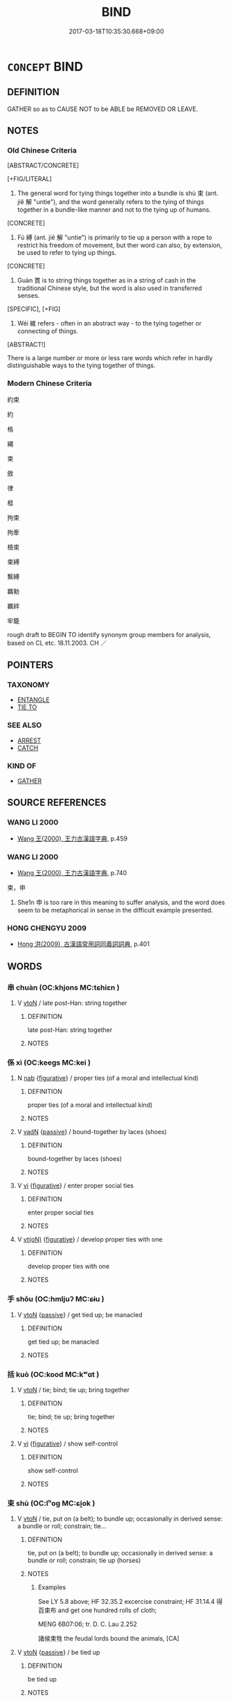 # -*- mode: mandoku-tls-view -*-
#+TITLE: BIND
#+DATE: 2017-03-18T10:35:30.668+09:00        
#+STARTUP: content
* =CONCEPT= BIND
:PROPERTIES:
:CUSTOM_ID: uuid-3d4e3af4-36fc-41b2-b732-dd9721af4325
:SYNONYM+:  TIE (UP)
:SYNONYM+:  FASTEN (TOGETHER)
:SYNONYM+:  HOLD TOGETHER
:SYNONYM+:  SECURE
:SYNONYM+:  MAKE FAST
:SYNONYM+:  ATTACH
:SYNONYM+:  ROPE
:SYNONYM+:  STRAP
:SYNONYM+:  LASH
:SYNONYM+:  FETTER
:SYNONYM+:  TRUSS
:SYNONYM+:  HOG-TIE
:SYNONYM+:  TETHER
:TR_ZH: 約束
:END:
** DEFINITION

GATHER so as to CAUSE NOT to be ABLE be REMOVED OR LEAVE.

** NOTES

*** Old Chinese Criteria
[ABSTRACT/CONCRETE]

[+FIG/LITERAL]

1. The general word for tying things together into a bundle is shù 束 (ant. jiě 解 "untie"), and the word generally refers to the tying of things together in a bundle-like manner and not to the tying up of humans.

[CONCRETE]

2. Fú 縛 (ant. jiě 解 "untie") is primarily to tie up a person with a rope to restrict his freedom of movement, but ther word can also, by extension, be used to refer to tying up things.

[CONCRETE]

3. Guàn 貫 is to string things together as in a string of cash in the traditional Chinese style, but the word is also used in transferred senses.

[SPECIFIC], [+FIG]

4. Wéi 維 refers - often in an abstract way - to the tying together or connecting of things.

[ABSTRACT!]

There is a large number or more or less rare words which refer in hardly distinguishable ways to the tying together of things.

*** Modern Chinese Criteria
約束

約

格

繩

束

斂

律

框

拘束

拘牽

檢束

束縛

繫縛

羈勒

羈絆

牢籠

rough draft to BEGIN TO identify synonym group members for analysis, based on CL etc. 18.11.2003. CH ／

** POINTERS
*** TAXONOMY
 - [[tls:concept:ENTANGLE][ENTANGLE]]
 - [[tls:concept:TIE TO][TIE TO]]

*** SEE ALSO
 - [[tls:concept:ARREST][ARREST]]
 - [[tls:concept:CATCH][CATCH]]

*** KIND OF
 - [[tls:concept:GATHER][GATHER]]

** SOURCE REFERENCES
*** WANG LI 2000
 - [[cite:WANG-LI-2000][Wang 王(2000), 王力古漢語字典]], p.459

*** WANG LI 2000
 - [[cite:WANG-LI-2000][Wang 王(2000), 王力古漢語字典]], p.740


束，申

1. She1n 申 is too rare in this meaning to suffer analysis, and the word does seem to be metaphorical in sense in the difficult example presented.

*** HONG CHENGYU 2009
 - [[cite:HONG-CHENGYU-2009][Hong 洪(2009), 古漢語常用詞同義詞詞典]], p.401

** WORDS
   :PROPERTIES:
   :VISIBILITY: children
   :END:
*** 串 chuàn (OC:khjons MC:tɕhiɛn )
:PROPERTIES:
:CUSTOM_ID: uuid-ef4ce601-92ac-436a-9f23-1774d0cbbdc2
:Char+: 串(2,6/7) 
:GY_IDS+: uuid-612b8dfe-18c2-4cc0-b614-b876e4f8e7e4
:PY+: chuàn     
:OC+: khjons     
:MC+: tɕhiɛn     
:END: 
**** V [[tls:syn-func::#uuid-fbfb2371-2537-4a99-a876-41b15ec2463c][vtoN]] / late post-Han: string together
:PROPERTIES:
:CUSTOM_ID: uuid-e298ce2b-dda8-45af-a96a-0b299473a354
:WARRING-STATES-CURRENCY: 0
:END:
****** DEFINITION

late post-Han: string together

****** NOTES

*** 係 xì (OC:keeɡs MC:kei )
:PROPERTIES:
:CUSTOM_ID: uuid-129a3a86-9726-4304-8285-c7725570c783
:Char+: 係(9,7/9) 
:GY_IDS+: uuid-536ca9f0-9005-4627-b64e-0c2385d93ce6
:PY+: xì     
:OC+: keeɡs     
:MC+: kei     
:END: 
**** N [[tls:syn-func::#uuid-76be1df4-3d73-4e5f-bbc2-729542645bc8][nab]] {[[tls:sem-feat::#uuid-2e48851c-928e-40f0-ae0d-2bf3eafeaa17][figurative]]} / proper ties (of a moral and intellectual kind)
:PROPERTIES:
:CUSTOM_ID: uuid-27fb9ff2-2263-446a-ac9f-740fc2c3f567
:WARRING-STATES-CURRENCY: 3
:END:
****** DEFINITION

proper ties (of a moral and intellectual kind)

****** NOTES

**** V [[tls:syn-func::#uuid-fed035db-e7bd-4d23-bd05-9698b26e38f9][vadN]] {[[tls:sem-feat::#uuid-988c2bcf-3cdd-4b9e-b8a4-615fe3f7f81e][passive]]} / bound-together by laces (shoes)
:PROPERTIES:
:CUSTOM_ID: uuid-9a5ddb61-f29e-405d-a2d3-a899c84877bd
:WARRING-STATES-CURRENCY: 3
:END:
****** DEFINITION

bound-together by laces (shoes)

****** NOTES

**** V [[tls:syn-func::#uuid-c20780b3-41f9-491b-bb61-a269c1c4b48f][vi]] {[[tls:sem-feat::#uuid-2e48851c-928e-40f0-ae0d-2bf3eafeaa17][figurative]]} / enter proper social ties
:PROPERTIES:
:CUSTOM_ID: uuid-29061f42-0ece-47ce-8f3e-289e7d26eefc
:WARRING-STATES-CURRENCY: 3
:END:
****** DEFINITION

enter proper social ties

****** NOTES

**** V [[tls:syn-func::#uuid-e64a7a95-b54b-4c94-9d6d-f55dbf079701][vt(oN)]] {[[tls:sem-feat::#uuid-2e48851c-928e-40f0-ae0d-2bf3eafeaa17][figurative]]} / develop proper ties with one
:PROPERTIES:
:CUSTOM_ID: uuid-46f8b3d4-5ba9-4ae3-828d-4d54f48c9148
:WARRING-STATES-CURRENCY: 3
:END:
****** DEFINITION

develop proper ties with one

****** NOTES

*** 手 shǒu (OC:hmljuʔ MC:ɕɨu )
:PROPERTIES:
:CUSTOM_ID: uuid-ed11435c-eba2-4d80-b34c-90e312686773
:Char+: 手(64,0/4) 
:GY_IDS+: uuid-005e2d6e-3ed2-4790-8c36-b2081e6d928d
:PY+: shǒu     
:OC+: hmljuʔ     
:MC+: ɕɨu     
:END: 
**** V [[tls:syn-func::#uuid-fbfb2371-2537-4a99-a876-41b15ec2463c][vtoN]] {[[tls:sem-feat::#uuid-988c2bcf-3cdd-4b9e-b8a4-615fe3f7f81e][passive]]} / get tied up; be manacled
:PROPERTIES:
:CUSTOM_ID: uuid-6547357b-1e04-408f-ba0c-e5d9282fb6c2
:END:
****** DEFINITION

get tied up; be manacled

****** NOTES

*** 括 kuò (OC:kood MC:kʷɑt )
:PROPERTIES:
:CUSTOM_ID: uuid-e88ccff3-60a4-4caf-9c31-2a78d70863bd
:Char+: 括(64,6/9) 
:GY_IDS+: uuid-96995773-d42d-4e38-a718-3cb5ac40f64b
:PY+: kuò     
:OC+: kood     
:MC+: kʷɑt     
:END: 
**** V [[tls:syn-func::#uuid-fbfb2371-2537-4a99-a876-41b15ec2463c][vtoN]] / tie; bind; tie up; bring together
:PROPERTIES:
:CUSTOM_ID: uuid-f1abe60d-9c45-464b-befd-8ebdcf44352f
:END:
****** DEFINITION

tie; bind; tie up; bring together

****** NOTES

**** V [[tls:syn-func::#uuid-c20780b3-41f9-491b-bb61-a269c1c4b48f][vi]] {[[tls:sem-feat::#uuid-2e48851c-928e-40f0-ae0d-2bf3eafeaa17][figurative]]} / show self-control
:PROPERTIES:
:CUSTOM_ID: uuid-57ae837e-3183-43b7-b273-b944e994a764
:END:
****** DEFINITION

show self-control

****** NOTES

*** 束 shù (OC:lʰoɡ MC:ɕi̯ok )
:PROPERTIES:
:CUSTOM_ID: uuid-9f714e41-05e6-4ba3-ac67-2df851efec18
:Char+: 束(75,3/7) 
:GY_IDS+: uuid-cc0771ab-41e5-4e2d-839d-3ca5f4a30127
:PY+: shù     
:OC+: lʰoɡ     
:MC+: ɕi̯ok     
:END: 
**** V [[tls:syn-func::#uuid-fbfb2371-2537-4a99-a876-41b15ec2463c][vtoN]] / tie, put on (a belt); to bundle up; occasionally in derived sense: a bundle or roll; constrain; tie...
:PROPERTIES:
:CUSTOM_ID: uuid-980a1cad-be3f-4bb7-839a-360e480c6f70
:END:
****** DEFINITION

tie, put on (a belt); to bundle up; occasionally in derived sense: a bundle or roll; constrain; tie up (horses)

****** NOTES

******* Examples
See LY 5.8 above; HF 32.35.2 excercise constraint; HF 31.14.4 得百束布 and get one hundred rolls of cloth;

MENG 6B07:06; tr. D. C. Lau 2.252

 諸侯束牲 the feudal lords bound the animals, [CA]

**** V [[tls:syn-func::#uuid-fbfb2371-2537-4a99-a876-41b15ec2463c][vtoN]] {[[tls:sem-feat::#uuid-988c2bcf-3cdd-4b9e-b8a4-615fe3f7f81e][passive]]} / be tied up
:PROPERTIES:
:CUSTOM_ID: uuid-ac49cb57-1fe1-43f1-8ac4-b50a34c246f1
:END:
****** DEFINITION

be tied up

****** NOTES

*** 構 gòu (OC:koos MC:ku )
:PROPERTIES:
:CUSTOM_ID: uuid-da1525d5-c94e-499a-87c3-588a52b743d0
:Char+: 構(75,10/14) 
:GY_IDS+: uuid-f3e9b2ed-1cc0-4a22-a051-79624741029c
:PY+: gòu     
:OC+: koos     
:MC+: ku     
:END: 
**** V [[tls:syn-func::#uuid-fbfb2371-2537-4a99-a876-41b15ec2463c][vtoN]] / bind together, bind together
:PROPERTIES:
:CUSTOM_ID: uuid-6eb66a7e-1ea9-4150-99f6-82f397029493
:WARRING-STATES-CURRENCY: 3
:END:
****** DEFINITION

bind together, bind together

****** NOTES

**** V [[tls:syn-func::#uuid-fbfb2371-2537-4a99-a876-41b15ec2463c][vtoN]] {[[tls:sem-feat::#uuid-2e48851c-928e-40f0-ae0d-2bf3eafeaa17][figurative]]} / tie together in harmonious interaction
:PROPERTIES:
:CUSTOM_ID: uuid-fb11114f-1caf-41db-9991-b48e16eea168
:END:
****** DEFINITION

tie together in harmonious interaction

****** NOTES

*** 系 xì (OC:ɡeeɡs MC:ɦei )
:PROPERTIES:
:CUSTOM_ID: uuid-b2c91b53-3775-4e64-983b-735d7cc5a5cf
:Char+: 系(120,1/7) 
:GY_IDS+: uuid-8e1e2243-65ae-4eb1-83fb-0e110016aef5
:PY+: xì     
:OC+: ɡeeɡs     
:MC+: ɦei     
:END: 
**** N [[tls:syn-func::#uuid-76be1df4-3d73-4e5f-bbc2-729542645bc8][nab]] {[[tls:sem-feat::#uuid-2a66fc1c-6671-47d2-bd04-cfd6ccae64b8][stative]]} / linkage
:PROPERTIES:
:CUSTOM_ID: uuid-9fbcebe1-eecb-44e2-aaa2-677bb5fcf36a
:WARRING-STATES-CURRENCY: 3
:END:
****** DEFINITION

linkage

****** NOTES

**** V [[tls:syn-func::#uuid-fed035db-e7bd-4d23-bd05-9698b26e38f9][vadN]] / bundled up, tied in a bundle
:PROPERTIES:
:CUSTOM_ID: uuid-ed0db72f-d035-4e1f-aee4-35f719cc2963
:END:
****** DEFINITION

bundled up, tied in a bundle

****** NOTES

*** 紆 yū (OC:qʷla MC:ʔi̯o )
:PROPERTIES:
:CUSTOM_ID: uuid-d8f2f39b-15ed-4017-87e1-d87b73d90ef5
:Char+: 紆(120,3/9) 
:GY_IDS+: uuid-e5e71b97-00fe-4944-a3a4-f685191124d8
:PY+: yū     
:OC+: qʷla     
:MC+: ʔi̯o     
:END: 
**** V [[tls:syn-func::#uuid-fbfb2371-2537-4a99-a876-41b15ec2463c][vtoN]] / tie up as a belt
:PROPERTIES:
:CUSTOM_ID: uuid-ce575617-413f-4872-b3b1-b0752939299f
:END:
****** DEFINITION

tie up as a belt

****** NOTES

*** 索 suǒ (OC:saaɡ MC:sɑk )
:PROPERTIES:
:CUSTOM_ID: uuid-ebb78013-69e6-49ad-89eb-06bb1e7462d3
:Char+: 索(120,4/10) 
:GY_IDS+: uuid-d262d717-20f1-49b4-9803-875a0c8bd00b
:PY+: suǒ     
:OC+: saaɡ     
:MC+: sɑk     
:END: 
**** V [[tls:syn-func::#uuid-fbfb2371-2537-4a99-a876-41b15ec2463c][vtoN]] / tie together
:PROPERTIES:
:CUSTOM_ID: uuid-7be4a510-93a4-4b7e-9918-89b97b40b872
:END:
****** DEFINITION

tie together

****** NOTES

*** 絏 / 紲 (OC:sled MC:siɛt )
:PROPERTIES:
:CUSTOM_ID: uuid-7678228c-52d1-46f9-9a86-9878cc4d6768
:Char+: 絏(120,6/12) 
:Char+: 紲(120,5/11) 
:GY_IDS+: uuid-93f30901-f7d4-4cf9-874c-4cf4bb3a4f97
:PY+: xiè     
:OC+: sled     
:MC+: siɛt     
:END: 
**** V [[tls:syn-func::#uuid-fbfb2371-2537-4a99-a876-41b15ec2463c][vtoN]] / tie, bind
:PROPERTIES:
:CUSTOM_ID: uuid-f785c189-1dd5-4965-85e1-83c9d25fc247
:WARRING-STATES-CURRENCY: 3
:END:
****** DEFINITION

tie, bind

****** NOTES

*** 紲 xiè (OC:sled MC:siɛt )
:PROPERTIES:
:CUSTOM_ID: uuid-75c68c80-1706-4a64-ae20-5ee5807a5fea
:Char+: 紲(120,5/11) 
:GY_IDS+: uuid-93f30901-f7d4-4cf9-874c-4cf4bb3a4f97
:PY+: xiè     
:OC+: sled     
:MC+: siɛt     
:END: 
**** V [[tls:syn-func::#uuid-fbfb2371-2537-4a99-a876-41b15ec2463c][vtoN]] / bind (ZHOULI)
:PROPERTIES:
:CUSTOM_ID: uuid-32c53ac2-dadf-49a3-815a-0386c4416ba8
:END:
****** DEFINITION

bind (ZHOULI)

****** NOTES

*** 組 zǔ (OC:skaaʔ MC:tsuo̝ )
:PROPERTIES:
:CUSTOM_ID: uuid-43a0b000-184f-4637-994b-b35d428f58b4
:Char+: 組(120,5/11) 
:GY_IDS+: uuid-cf2c516b-ae07-4a89-affa-7afb957f5446
:PY+: zǔ     
:OC+: skaaʔ     
:MC+: tsuo̝     
:END: 
**** N [[tls:syn-func::#uuid-8717712d-14a4-4ae2-be7a-6e18e61d929b][n]] / bundle
:PROPERTIES:
:CUSTOM_ID: uuid-68f2338e-9e4c-460a-918c-293090aca47a
:WARRING-STATES-CURRENCY: 2
:END:
****** DEFINITION

bundle

****** NOTES

*** 結 jié (OC:kiid MC:ket )
:PROPERTIES:
:CUSTOM_ID: uuid-6f2f9c1e-41e6-41ab-a669-b7c308073049
:Char+: 結(120,6/12) 
:GY_IDS+: uuid-6dbc44e0-4f81-4bcb-9240-5ebb8c40d3a6
:PY+: jié     
:OC+: kiid     
:MC+: ket     
:END: 
**** V [[tls:syn-func::#uuid-fed035db-e7bd-4d23-bd05-9698b26e38f9][vadN]] / tied-up 結繩 "knotted string"
:PROPERTIES:
:CUSTOM_ID: uuid-0efd3602-23d4-437f-ab36-91525fe45c13
:WARRING-STATES-CURRENCY: 3
:END:
****** DEFINITION

tied-up 結繩 "knotted string"

****** NOTES

**** V [[tls:syn-func::#uuid-c20780b3-41f9-491b-bb61-a269c1c4b48f][vi]] {[[tls:sem-feat::#uuid-3d95d354-0c16-419f-9baf-f1f6cb6fbd07][change]]} / bind > solidify
:PROPERTIES:
:CUSTOM_ID: uuid-ced32f05-1880-443d-ad85-b9a0655bc1e8
:END:
****** DEFINITION

bind > solidify

****** NOTES

**** V [[tls:syn-func::#uuid-c20780b3-41f9-491b-bb61-a269c1c4b48f][vi]] {[[tls:sem-feat::#uuid-2e48851c-928e-40f0-ae0d-2bf3eafeaa17][figurative]]} / be bound, be tied up
:PROPERTIES:
:CUSTOM_ID: uuid-ef1eb355-f962-4050-92d4-b870f50675f1
:END:
****** DEFINITION

be bound, be tied up

****** NOTES

**** V [[tls:syn-func::#uuid-e64a7a95-b54b-4c94-9d6d-f55dbf079701][vt(oN)]] / tie up the contextually determinate N
:PROPERTIES:
:CUSTOM_ID: uuid-7c89f120-9191-4e29-b950-191d0b99fc8f
:END:
****** DEFINITION

tie up the contextually determinate N

****** NOTES

**** V [[tls:syn-func::#uuid-739c24ae-d585-4fff-9ac2-2547b1050f16][vt+prep+N]] {[[tls:sem-feat::#uuid-2e48851c-928e-40f0-ae0d-2bf3eafeaa17][figurative]]} / be tied to, be bound to
:PROPERTIES:
:CUSTOM_ID: uuid-4b7a218a-7d48-4c78-8e6d-da2b8983f988
:END:
****** DEFINITION

be tied to, be bound to

****** NOTES

**** V [[tls:syn-func::#uuid-739c24ae-d585-4fff-9ac2-2547b1050f16][vt+prep+N]] {[[tls:sem-feat::#uuid-6f2fab01-1156-4ed8-9b64-74c1e7455915][middle voice]]} / be tied to
:PROPERTIES:
:CUSTOM_ID: uuid-6a696b50-f486-4d30-bff3-3538c3a35772
:END:
****** DEFINITION

be tied to

****** NOTES

**** V [[tls:syn-func::#uuid-fbfb2371-2537-4a99-a876-41b15ec2463c][vtoN]] / tie up; bundle together; (bind together > solidify)
:PROPERTIES:
:CUSTOM_ID: uuid-21debfc0-732d-4d2d-b471-ed0464e33721
:WARRING-STATES-CURRENCY: 5
:END:
****** DEFINITION

tie up; bundle together; (bind together > solidify)

****** NOTES

**** V [[tls:syn-func::#uuid-fbfb2371-2537-4a99-a876-41b15ec2463c][vtoN]] {[[tls:sem-feat::#uuid-2e48851c-928e-40f0-ae0d-2bf3eafeaa17][figurative]]} / bind, solidify ZTJ: 結性成心
:PROPERTIES:
:CUSTOM_ID: uuid-cb2cbdfb-a700-4947-9603-1cf9daf8b7b9
:END:
****** DEFINITION

bind, solidify 

ZTJ: 結性成心

****** NOTES

*** 維 wéi (OC:k-lul MC:ji )
:PROPERTIES:
:CUSTOM_ID: uuid-76315908-b7b9-4801-b23d-e2c7c29415fc
:Char+: 維(120,8/14) 
:GY_IDS+: uuid-cd73dc35-7322-425b-8161-36b63618d82d
:PY+: wéi     
:OC+: k-lul     
:MC+: ji     
:END: 
**** N [[tls:syn-func::#uuid-8717712d-14a4-4ae2-be7a-6e18e61d929b][n]] {[[tls:sem-feat::#uuid-50da9f38-5611-463e-a0b9-5bbb7bf5e56f][subject]]} / what is bound > knot
:PROPERTIES:
:CUSTOM_ID: uuid-02fd1d2a-95fe-4714-98c1-ebfd3e576db9
:END:
****** DEFINITION

what is bound > knot

****** NOTES

**** V [[tls:syn-func::#uuid-fbfb2371-2537-4a99-a876-41b15ec2463c][vtoN]] / tie up; bind together
:PROPERTIES:
:CUSTOM_ID: uuid-8905737d-281f-48dc-a67a-e5bc74a9711b
:WARRING-STATES-CURRENCY: 2
:END:
****** DEFINITION

tie up; bind together

****** NOTES

******* Examples
SHI 186.2 

 縶之維之， tether him, bind him, [CA]

**** V [[tls:syn-func::#uuid-fbfb2371-2537-4a99-a876-41b15ec2463c][vtoN]] {[[tls:sem-feat::#uuid-988c2bcf-3cdd-4b9e-b8a4-615fe3f7f81e][passive]]} / be tied up
:PROPERTIES:
:CUSTOM_ID: uuid-b5ce9487-fa15-4148-b1b2-72d75f9549c7
:WARRING-STATES-CURRENCY: 2
:END:
****** DEFINITION

be tied up

****** NOTES

******* Examples
GONG Zhao 25.7; ssj: 1706; tr. Malmqvist 1971: 204

 且夫牛馬維婁， And, furthermore, cattle and horses are tied up (in their stables) [CA]

*** 緘 jiān (OC:kroom MC:kɣɛm )
:PROPERTIES:
:CUSTOM_ID: uuid-8cefec29-aac6-4b9f-ad36-9cb6f3ac9dc2
:Char+: 緘(120,9/15) 
:GY_IDS+: uuid-4ec98938-348d-480b-b18b-235b88307961
:PY+: jiān     
:OC+: kroom     
:MC+: kɣɛm     
:END: 
**** V [[tls:syn-func::#uuid-fbfb2371-2537-4a99-a876-41b15ec2463c][vtoN]] / tie up with a rope
:PROPERTIES:
:CUSTOM_ID: uuid-c8ce84df-0441-4871-86c5-60b400cf750b
:WARRING-STATES-CURRENCY: 2
:END:
****** DEFINITION

tie up with a rope

****** NOTES

******* Examples
verbal usage ???? 

MO; SHUOWEN [CA]

**** V [[tls:syn-func::#uuid-fbfb2371-2537-4a99-a876-41b15ec2463c][vtoN]] {[[tls:sem-feat::#uuid-988c2bcf-3cdd-4b9e-b8a4-615fe3f7f81e][passive]]} / be tied and sealed up
:PROPERTIES:
:CUSTOM_ID: uuid-1c7bb29a-fa9b-434a-a7d8-4673df32abce
:END:
****** DEFINITION

be tied and sealed up

****** NOTES

*** 締 dì (OC:ɡ-leeɡs MC:dei )
:PROPERTIES:
:CUSTOM_ID: uuid-acb9d4cb-dd58-4e29-b9e8-bd175d9c13c5
:Char+: 締(120,9/15) 
:GY_IDS+: uuid-c59b6347-9fa9-47f6-b12f-d6ae42b63462
:PY+: dì     
:OC+: ɡ-leeɡs     
:MC+: dei     
:END: 
**** V [[tls:syn-func::#uuid-fbfb2371-2537-4a99-a876-41b15ec2463c][vtoN]] {[[tls:sem-feat::#uuid-92ae8363-92d9-4b96-80a4-b07bc6788113][reflexive.自]]} / poetic: tie (itself/oneself) up in knots
:PROPERTIES:
:CUSTOM_ID: uuid-a3e13313-d2f3-47fc-90a9-f9e5eefb97a1
:END:
****** DEFINITION

poetic: tie (itself/oneself) up in knots

****** NOTES

*** 編 biān (OC:pen MC:piɛn )
:PROPERTIES:
:CUSTOM_ID: uuid-97911265-8751-40d2-acd9-1d787b8c744f
:Char+: 編(120,9/15) 
:GY_IDS+: uuid-6bf92d04-6609-4a23-977c-5a6270aa5561
:PY+: biān     
:OC+: pen     
:MC+: piɛn     
:END: 
**** V [[tls:syn-func::#uuid-fbfb2371-2537-4a99-a876-41b15ec2463c][vtoN]] / tie together
:PROPERTIES:
:CUSTOM_ID: uuid-48e56cfe-5522-49b1-88ff-9e089bc4499d
:END:
****** DEFINITION

tie together

****** NOTES

*** 縛 fù (OC:baɡ MC:bi̯ɐk )
:PROPERTIES:
:CUSTOM_ID: uuid-ae7c2ffb-2ada-44d2-a331-6c0e5d77c3e3
:Char+: 縛(120,10/16) 
:GY_IDS+: uuid-2155ec0a-29e5-42ac-b4b2-a2e9bb176346
:PY+: fù     
:OC+: baɡ     
:MC+: bi̯ɐk     
:END: 
**** N [[tls:syn-func::#uuid-76be1df4-3d73-4e5f-bbc2-729542645bc8][nab]] {[[tls:sem-feat::#uuid-2e48851c-928e-40f0-ae0d-2bf3eafeaa17][figurative]]} / bondage
:PROPERTIES:
:CUSTOM_ID: uuid-918698db-f3b9-47ee-bfd3-41d1fe75f38d
:END:
****** DEFINITION

bondage

****** NOTES

**** V [[tls:syn-func::#uuid-fbfb2371-2537-4a99-a876-41b15ec2463c][vtoN]] / tie up, wrap up; put in fetters
:PROPERTIES:
:CUSTOM_ID: uuid-c39d5759-814b-4b3c-a9ba-4c80e15a03c1
:WARRING-STATES-CURRENCY: 4
:END:
****** DEFINITION

tie up, wrap up; put in fetters

****** NOTES

******* Examples
HF 23.27.4: tie him up

HF 23.27:01; jishi 469; jiaozhu 264; shiping 815

“ 縛之，涆 ie them up0[CA]

GUAN 18.01.43; WYWK 1.86; tr. Rickett 1985, p. 291;

 魯君乃遂束縛管仲與召忽， The prince of Lu subsequently had Guan Zhong and Shao Hu bound.

**** V [[tls:syn-func::#uuid-fbfb2371-2537-4a99-a876-41b15ec2463c][vtoN]] {[[tls:sem-feat::#uuid-2e48851c-928e-40f0-ae0d-2bf3eafeaa17][figurative]]} / bind, create bondage for
:PROPERTIES:
:CUSTOM_ID: uuid-c112ae31-55db-41e8-accc-6bd3a74e523a
:END:
****** DEFINITION

bind, create bondage for

****** NOTES

**** V [[tls:syn-func::#uuid-fbfb2371-2537-4a99-a876-41b15ec2463c][vtoN]] {[[tls:sem-feat::#uuid-988c2bcf-3cdd-4b9e-b8a4-615fe3f7f81e][passive]]} / be put in fetters by; be tied up by
:PROPERTIES:
:CUSTOM_ID: uuid-bc3bcef5-87c8-46dc-a798-de318d10144e
:WARRING-STATES-CURRENCY: 4
:END:
****** DEFINITION

be put in fetters by; be tied up by

****** NOTES

******* Examples
CC JIUSI 07:02; SBBY 564; Huang 303; Fu 260; tr. Hawkes 315;

 管束縛兮桎梏， Gua3n Zhong(?) was bound in gyves and fetters,[CA]

**** V [[tls:syn-func::#uuid-fbfb2371-2537-4a99-a876-41b15ec2463c][vtoN]] {[[tls:sem-feat::#uuid-2e48851c-928e-40f0-ae0d-2bf3eafeaa17][figurative]]} / be bound, be tied up
:PROPERTIES:
:CUSTOM_ID: uuid-0a12b2ca-d95c-4c05-a2fa-37486d2e75ec
:END:
****** DEFINITION

be bound, be tied up

****** NOTES

**** V [[tls:syn-func::#uuid-fbfb2371-2537-4a99-a876-41b15ec2463c][vtoN]] {[[tls:sem-feat::#uuid-92ae8363-92d9-4b96-80a4-b07bc6788113][reflexive.自]]} / bind (oneself); entangle (oneself); get entangled
:PROPERTIES:
:CUSTOM_ID: uuid-40bf613e-86dc-42df-bd43-9120e7b432ff
:END:
****** DEFINITION

bind (oneself); entangle (oneself); get entangled

****** NOTES

**** V [[tls:syn-func::#uuid-6bcabe16-89d8-45be-aa0b-57177f67b1f9][vpostadV]] {[[tls:sem-feat::#uuid-988c2bcf-3cdd-4b9e-b8a4-615fe3f7f81e][passive]]} / with hands tied behind one's back
:PROPERTIES:
:CUSTOM_ID: uuid-54ab23a8-ab83-4c4d-b00b-8852195bac1c
:END:
****** DEFINITION

with hands tied behind one's back

****** NOTES

*** 縈 yíng (OC:qʷleŋ MC:ʔiɛŋ )
:PROPERTIES:
:CUSTOM_ID: uuid-c98676c3-d1bb-41eb-87af-7fc9f0c453c4
:Char+: 縈(120,10/16) 
:GY_IDS+: uuid-1ef43cd8-4728-42da-857c-72fb859969e7
:PY+: yíng     
:OC+: qʷleŋ     
:MC+: ʔiɛŋ     
:END: 
**** V [[tls:syn-func::#uuid-fbfb2371-2537-4a99-a876-41b15ec2463c][vtoN]] / entwine
:PROPERTIES:
:CUSTOM_ID: uuid-d457ba17-63c2-4184-90bd-cb0aa4d02ed3
:END:
****** DEFINITION

entwine

****** NOTES

*** 縶 zhí (OC:tib MC:ʈip )
:PROPERTIES:
:CUSTOM_ID: uuid-e212ab6f-b8c7-4931-951c-6baa419e2ca5
:Char+: 縶(120,11/17) 
:GY_IDS+: uuid-ff1bb52d-f404-450a-bcdf-9c6c5826eae3
:PY+: zhí     
:OC+: tib     
:MC+: ʈip     
:END: 
**** V [[tls:syn-func::#uuid-fbfb2371-2537-4a99-a876-41b15ec2463c][vtoN]] / tether; tie up
:PROPERTIES:
:CUSTOM_ID: uuid-896e3fa5-3a28-4f0a-8f3f-73518d93c390
:END:
****** DEFINITION

tether; tie up

****** NOTES

**** V [[tls:syn-func::#uuid-fbfb2371-2537-4a99-a876-41b15ec2463c][vtoN]] {[[tls:sem-feat::#uuid-6f2fab01-1156-4ed8-9b64-74c1e7455915][middle voice]]} / be tied up> be stuck
:PROPERTIES:
:CUSTOM_ID: uuid-a615e0fd-f984-42a4-9dc8-75299a1f069b
:WARRING-STATES-CURRENCY: 3
:END:
****** DEFINITION

be tied up> be stuck

****** NOTES

******* Examples
ZUO Cheng 9.9 (582 B.C.); Y:844; W:652; L:371

 「南冠而縶者，浠 ho is 

 誰也？」 that bound there, and wearing a southern cap? �

*** 縮 suō (OC:sruɡ MC:ʂuk )
:PROPERTIES:
:CUSTOM_ID: uuid-3564d8c8-4f59-4a69-83fc-c0eef890c111
:Char+: 縮(120,11/17) 
:GY_IDS+: uuid-8369dd05-43ad-4b3f-bc67-3ced0ca86a7d
:PY+: suō     
:OC+: sruɡ     
:MC+: ʂuk     
:END: 
**** V [[tls:syn-func::#uuid-fbfb2371-2537-4a99-a876-41b15ec2463c][vtoN]] / to bind; tie up
:PROPERTIES:
:CUSTOM_ID: uuid-430298f8-ba06-41e9-85c5-98c7fd86d6f1
:END:
****** DEFINITION

to bind; tie up

****** NOTES

******* Examples
ZGC 5.10; tr. Crump 1979 no. 95, p 107

 縮閔王之堙 A he bound king Min by his joints 

 縣之廟梁， and suspended him from a beam in the ancestral temple. [CA]

*** 繆 móu (OC:mɢlu MC:mɨu )
:PROPERTIES:
:CUSTOM_ID: uuid-a2871c4d-6fab-417e-819e-701f21c8e3e1
:Char+: 繆(120,11/17) 
:GY_IDS+: uuid-dd80b8f1-fe10-4f55-aa46-c86bd527b18e
:PY+: móu     
:OC+: mɢlu     
:MC+: mɨu     
:END: 
**** N [[tls:syn-func::#uuid-1045a7a4-cbbc-445a-a976-14a787864971][ncpost-V{NUM}.post-N]] {[[tls:sem-feat::#uuid-14056dfd-9bb3-49e4-93d1-93de5283e702][classifier]]} / bundle of ten bundles of hemp
:PROPERTIES:
:CUSTOM_ID: uuid-ae79f323-7f91-43a3-bf7a-98166398d0e5
:WARRING-STATES-CURRENCY: 2
:END:
****** DEFINITION

bundle of ten bundles of hemp

****** NOTES

*** 繞 rào (OC:nɢjews MC:ȵiɛu )
:PROPERTIES:
:CUSTOM_ID: uuid-62ed5c32-332d-4f29-ba19-fb45bff86e9f
:Char+: 繞(120,12/18) 
:GY_IDS+: uuid-db188659-82e4-4ba7-b244-5198e5d08bcc
:PY+: rào     
:OC+: nɢjews     
:MC+: ȵiɛu     
:END: 
**** V [[tls:syn-func::#uuid-fbfb2371-2537-4a99-a876-41b15ec2463c][vtoN]] / tie together
:PROPERTIES:
:CUSTOM_ID: uuid-740db9c4-00ab-4c65-92bd-2606736dcf6e
:END:
****** DEFINITION

tie together

****** NOTES

*** 繚 liáo (OC:ɡ-reew MC:leu )
:PROPERTIES:
:CUSTOM_ID: uuid-e891e67f-46b9-4ba6-a0ae-cbbfde31e417
:Char+: 繚(120,12/18) 
:GY_IDS+: uuid-168af538-bae1-47a4-95be-374fe7eff75b
:PY+: liáo     
:OC+: ɡ-reew     
:MC+: leu     
:END: 
**** V [[tls:syn-func::#uuid-fbfb2371-2537-4a99-a876-41b15ec2463c][vtoN]] / bind; wrap around; entangle with; wrap
:PROPERTIES:
:CUSTOM_ID: uuid-e06b1e35-d17d-4aaf-a5ff-919eb27ffa21
:END:
****** DEFINITION

bind; wrap around; entangle with; wrap

****** NOTES

*** 繣 huà (OC:ɢʷreeɡs MC:ɦɣɛ )
:PROPERTIES:
:CUSTOM_ID: uuid-1ad8a9bc-5994-40dd-b8fb-005f96006f6a
:Char+: 繣(120,12/18) 
:GY_IDS+: uuid-a29edcaf-9cf1-4a79-a6d5-e810da49d84e
:PY+: huà     
:OC+: ɢʷreeɡs     
:MC+: ɦɣɛ     
:END: 
**** V [[tls:syn-func::#uuid-fbfb2371-2537-4a99-a876-41b15ec2463c][vtoN]] / K: tie up
:PROPERTIES:
:CUSTOM_ID: uuid-841c0393-8b0d-4d2f-8716-4b983d8d899c
:WARRING-STATES-CURRENCY: 2
:END:
****** DEFINITION

K: tie up

****** NOTES

******* Examples
???????????? [CA]

*** 繫 xì (OC:ɡeeɡs MC:ɦei )
:PROPERTIES:
:CUSTOM_ID: uuid-2c448e8a-41c4-4844-adb1-0001f29da62a
:Char+: 繫(120,13/19) 
:GY_IDS+: uuid-1736a39c-57d6-4528-b2a1-1732f3232ce5
:PY+: xì     
:OC+: ɡeeɡs     
:MC+: ɦei     
:END: 
**** V [[tls:syn-func::#uuid-fbfb2371-2537-4a99-a876-41b15ec2463c][vtoN]] / bind together; tie up
:PROPERTIES:
:CUSTOM_ID: uuid-fcc8d5cb-8f2d-4db9-9442-155c43ef6aca
:WARRING-STATES-CURRENCY: 3
:END:
****** DEFINITION

bind together; tie up

****** NOTES

**** V [[tls:syn-func::#uuid-fbfb2371-2537-4a99-a876-41b15ec2463c][vtoN]] {[[tls:sem-feat::#uuid-2e48851c-928e-40f0-ae0d-2bf3eafeaa17][figurative]]} / bind together, tie together, link up; BUDDH: tie up and restrain from freely functioning (thinking)
:PROPERTIES:
:CUSTOM_ID: uuid-230cc1f8-5e82-40ee-8db6-261aaa1f26a6
:WARRING-STATES-CURRENCY: 3
:END:
****** DEFINITION

bind together, tie together, link up; 

BUDDH: tie up and restrain from freely functioning (thinking)

****** NOTES

**** V [[tls:syn-func::#uuid-a2c810ab-05c4-4ed2-86eb-c954618d8429][vttoN1.+N2]] / tie something to something else
:PROPERTIES:
:CUSTOM_ID: uuid-751d28b6-5e35-43e7-a2d0-4896513695f7
:END:
****** DEFINITION

tie something to something else

****** NOTES

*** 纍 léi (OC:rul MC:li )
:PROPERTIES:
:CUSTOM_ID: uuid-fdbd803f-639c-4410-bd5f-6c1e20fa189b
:Char+: 纍(120,15/21) 
:GY_IDS+: uuid-da0a99cb-e58e-4ec3-b06a-970d4042c341
:PY+: léi     
:OC+: rul     
:MC+: li     
:END: 
**** V [[tls:syn-func::#uuid-fed035db-e7bd-4d23-bd05-9698b26e38f9][vadN]] / tied up> imprisoned
:PROPERTIES:
:CUSTOM_ID: uuid-aec91a09-aff1-46f7-a2db-871f6b94a2bc
:END:
****** DEFINITION

tied up> imprisoned

****** NOTES

******* Examples
ZUO Cheng 3.4 (588 B.C.); Y:813; W:618; L:352

 纍臣得歸骨於晉， I, your prisoner get back with my bones, to Tsin,

 寡君之以為戮， should my ruler there order me to execution,

 死且不朽。 in death I will remember your kindnss. [CA]

**** V [[tls:syn-func::#uuid-fbfb2371-2537-4a99-a876-41b15ec2463c][vtoN]] {[[tls:sem-feat::#uuid-988c2bcf-3cdd-4b9e-b8a4-615fe3f7f81e][passive]]} / be tied up; be bound
:PROPERTIES:
:CUSTOM_ID: uuid-96e8affd-4a78-49e9-9c0d-59bd4fedcab3
:END:
****** DEFINITION

be tied up; be bound

****** NOTES

******* Examples
GUAN 73.04.15; ed. Dai Wang 3.69; tr. Rickett 1998:385

 列陳繫纍獲虜， His knights in array will have been bound and taken captive, [CA]

*** 纏 chán (OC:dan MC:ɖiɛn )
:PROPERTIES:
:CUSTOM_ID: uuid-525482e6-43f1-49dd-a34d-78690ae69dd6
:Char+: 纏(120,15/21) 
:GY_IDS+: uuid-b4fe866f-c52b-4377-99af-a619bf08267b
:PY+: chán     
:OC+: dan     
:MC+: ɖiɛn     
:END: 
**** V [[tls:syn-func::#uuid-fbfb2371-2537-4a99-a876-41b15ec2463c][vtoN]] / tie up; put into fetters; entangle
:PROPERTIES:
:CUSTOM_ID: uuid-e2d08923-c8b6-4286-b120-4f5089b72304
:END:
****** DEFINITION

tie up; put into fetters; entangle

****** NOTES

*** 貫 guàn (OC:koons MC:kʷɑn ) / 貫 guān (OC:koon MC:kʷɑn )
:PROPERTIES:
:CUSTOM_ID: uuid-f04607a1-ccbe-4a2a-bc9a-f3ab30f84ba3
:Char+: 貫(154,4/11) 
:Char+: 貫(154,4/11) 
:GY_IDS+: uuid-cf5ba615-1f4e-4f44-9173-32bf9d921450
:PY+: guàn     
:OC+: koons     
:MC+: kʷɑn     
:GY_IDS+: uuid-124014fa-5c9d-4ac6-826e-51e69c5c0167
:PY+: guān     
:OC+: koon     
:MC+: kʷɑn     
:END: 
**** V [[tls:syn-func::#uuid-fbfb2371-2537-4a99-a876-41b15ec2463c][vtoN]] / string together on a string (like Chinese cash)
:PROPERTIES:
:CUSTOM_ID: uuid-2df4d386-1eb1-4df0-a926-a964470215dd
:WARRING-STATES-CURRENCY: 3
:END:
****** DEFINITION

string together on a string (like Chinese cash)

****** NOTES

******* Examples
CC, lisao, sbby 24

 掔木根以結茞兮， I pulled up roots to bind the valerian

 貫薜荔之落蕊。 And threat the castor plant's fallen clusters with; [CA]

CC, qijian, miujian, sbby 429

 玉與石其同匱兮， Jades and pebbles are kept in the same box;

 貫魚眼與珠璣。 10 Fish-eyes and pearls are strung on the same string; [CA]

**** V [[tls:syn-func::#uuid-fbfb2371-2537-4a99-a876-41b15ec2463c][vtoN]] {[[tls:sem-feat::#uuid-2e48851c-928e-40f0-ae0d-2bf3eafeaa17][figurative]]} / make into a unity, organise into a unity
:PROPERTIES:
:CUSTOM_ID: uuid-1a864da2-70b8-4219-9216-ca6aa4b92cd2
:WARRING-STATES-CURRENCY: 3
:END:
****** DEFINITION

make into a unity, organise into a unity

****** NOTES

*** 馽 zhí (OC:tib MC:ʈip )
:PROPERTIES:
:CUSTOM_ID: uuid-e38631cd-ef99-4852-87dc-8724474e6b66
:Char+: 馽(187,4/14) 
:GY_IDS+: uuid-854379ad-a086-434d-8f0f-b9829d1ce719
:PY+: zhí     
:OC+: tib     
:MC+: ʈip     
:END: 
**** V [[tls:syn-func::#uuid-c20780b3-41f9-491b-bb61-a269c1c4b48f][vi]] / bind together the front feet of a horse in order to make it hobble
:PROPERTIES:
:CUSTOM_ID: uuid-7ae48050-9817-4339-9cb7-ce888e00f1bc
:WARRING-STATES-CURRENCY: 1
:END:
****** DEFINITION

bind together the front feet of a horse in order to make it hobble

****** NOTES

******* Examples
ZZ 9.329 連之以羈馽， They led them with bridles and hobbles,

*** 麇 jūn (OC:krun MC:kʷin )
:PROPERTIES:
:CUSTOM_ID: uuid-a56e2fd7-d2be-42f9-9125-185c321bc41b
:Char+: 麇(198,5/16) 
:GY_IDS+: uuid-c66b0497-c97e-4f53-a0f6-1a9a4d5d80d8
:PY+: jūn     
:OC+: krun     
:MC+: kʷin     
:END: 
**** V [[tls:syn-func::#uuid-fbfb2371-2537-4a99-a876-41b15ec2463c][vtoN]] / tie to; bind (loan)
:PROPERTIES:
:CUSTOM_ID: uuid-1acdf904-e578-46b1-a89b-a8e292cca5e4
:END:
****** DEFINITION

tie to; bind (loan)

****** NOTES

*** 係累 xìlěi (OC:keeɡs rolʔ MC:kei liɛ )
:PROPERTIES:
:CUSTOM_ID: uuid-323cab12-6ab9-40af-adf9-3649be0ecbc5
:Char+: 係(9,7/9) 累(120,5/11) 
:GY_IDS+: uuid-536ca9f0-9005-4627-b64e-0c2385d93ce6 uuid-b68b294f-6527-499d-8b32-d3b8fa2957b9
:PY+: xì lěi    
:OC+: keeɡs rolʔ    
:MC+: kei liɛ    
:END: 
**** V [[tls:syn-func::#uuid-98f2ce75-ae37-4667-90ff-f418c4aeaa33][VPtoN]] {[[tls:sem-feat::#uuid-2e48851c-928e-40f0-ae0d-2bf3eafeaa17][figurative]]} / to enslave (somebody)
:PROPERTIES:
:CUSTOM_ID: uuid-fa4c27cb-b19c-45a6-b76c-9fdf26d16bdb
:END:
****** DEFINITION

to enslave (somebody)

****** NOTES

*** 束縛 shùfù (OC:lʰoɡ baɡ MC:ɕi̯ok bi̯ɐk )
:PROPERTIES:
:CUSTOM_ID: uuid-c971e44d-f604-4462-9370-a66ae76b1c09
:Char+: 束(75,3/7) 縛(120,10/16) 
:GY_IDS+: uuid-cc0771ab-41e5-4e2d-839d-3ca5f4a30127 uuid-2155ec0a-29e5-42ac-b4b2-a2e9bb176346
:PY+: shù fù    
:OC+: lʰoɡ baɡ    
:MC+: ɕi̯ok bi̯ɐk    
:END: 
**** V [[tls:syn-func::#uuid-5b3376f4-75c4-4047-94eb-fc6d1bca520d][VPt(oN)]] / put someone determinate in fetters; bind something determinate up
:PROPERTIES:
:CUSTOM_ID: uuid-122d8ee2-07de-4282-9d14-e154ab40c018
:WARRING-STATES-CURRENCY: 3
:END:
****** DEFINITION

put someone determinate in fetters; bind something determinate up

****** NOTES

**** V [[tls:syn-func::#uuid-98f2ce75-ae37-4667-90ff-f418c4aeaa33][VPtoN]] / put in fetters
:PROPERTIES:
:CUSTOM_ID: uuid-515f4a8e-7f84-4cc5-9a91-3a288e2f7b04
:WARRING-STATES-CURRENCY: 3
:END:
****** DEFINITION

put in fetters

****** NOTES

**** V [[tls:syn-func::#uuid-98f2ce75-ae37-4667-90ff-f418c4aeaa33][VPtoN]] {[[tls:sem-feat::#uuid-988c2bcf-3cdd-4b9e-b8a4-615fe3f7f81e][passive]]} / get tied up
:PROPERTIES:
:CUSTOM_ID: uuid-a0062e4f-f0b6-48c7-9dd2-b293b261178e
:WARRING-STATES-CURRENCY: 3
:END:
****** DEFINITION

get tied up

****** NOTES

*** 紳束 shēnshù (OC:lʰin lʰoɡ MC:ɕin ɕi̯ok )
:PROPERTIES:
:CUSTOM_ID: uuid-24d13aa2-9a55-40e5-9f44-12d0f518543b
:Char+: 紳(120,5/11) 束(75,3/7) 
:GY_IDS+: uuid-ad7b6fad-449b-44c4-8c92-27a1088a8b53 uuid-cc0771ab-41e5-4e2d-839d-3ca5f4a30127
:PY+: shēn shù    
:OC+: lʰin lʰoɡ    
:MC+: ɕin ɕi̯ok    
:END: 
**** V [[tls:syn-func::#uuid-98f2ce75-ae37-4667-90ff-f418c4aeaa33][VPtoN]] {[[tls:sem-feat::#uuid-92ae8363-92d9-4b96-80a4-b07bc6788113][reflexive.自]]} / tie (oneself) up
:PROPERTIES:
:CUSTOM_ID: uuid-58c27c6e-d3dc-4cf0-babf-8a54a0b3b50d
:END:
****** DEFINITION

tie (oneself) up

****** NOTES

*** 繫縛 xìfù (OC:ɡeeɡs baɡ MC:ɦei bi̯ɐk )
:PROPERTIES:
:CUSTOM_ID: uuid-0f7c4390-8db2-45d0-8a8d-9af773f00dac
:Char+: 繫(120,13/19) 縛(120,10/16) 
:GY_IDS+: uuid-1736a39c-57d6-4528-b2a1-1732f3232ce5 uuid-2155ec0a-29e5-42ac-b4b2-a2e9bb176346
:PY+: xì fù    
:OC+: ɡeeɡs baɡ    
:MC+: ɦei bi̯ɐk    
:END: 
**** N [[tls:syn-func::#uuid-db0698e7-db2f-4ee3-9a20-0c2b2e0cebf0][NPab]] {[[tls:sem-feat::#uuid-f55cff2f-f0e3-4f08-a89c-5d08fcf3fe89][act]]} / being put into fetters; being tied up
:PROPERTIES:
:CUSTOM_ID: uuid-16690d98-8452-45f2-866b-dc6dc406838e
:END:
****** DEFINITION

being put into fetters; being tied up

****** NOTES

**** V [[tls:syn-func::#uuid-98f2ce75-ae37-4667-90ff-f418c4aeaa33][VPtoN]] {[[tls:sem-feat::#uuid-2e48851c-928e-40f0-ae0d-2bf3eafeaa17][figurative]]} / bind; tie up; put in fetters
:PROPERTIES:
:CUSTOM_ID: uuid-34c00144-4bc4-4fa7-abac-02eb3ffeee1b
:END:
****** DEFINITION

bind; tie up; put in fetters

****** NOTES

**** V [[tls:syn-func::#uuid-98f2ce75-ae37-4667-90ff-f418c4aeaa33][VPtoN]] {[[tls:sem-feat::#uuid-6f2fab01-1156-4ed8-9b64-74c1e7455915][middle voice]]} / be tied down
:PROPERTIES:
:CUSTOM_ID: uuid-4794ef80-dbd9-4cc7-ae84-1988e0c3eecf
:END:
****** DEFINITION

be tied down

****** NOTES

*** 纏縛 chánfù (OC:dan baɡ MC:ɖiɛn bi̯ɐk )
:PROPERTIES:
:CUSTOM_ID: uuid-9dc84add-7570-4250-8652-f2e2227b2312
:Char+: 纏(120,15/21) 縛(120,10/16) 
:GY_IDS+: uuid-b4fe866f-c52b-4377-99af-a619bf08267b uuid-2155ec0a-29e5-42ac-b4b2-a2e9bb176346
:PY+: chán fù    
:OC+: dan baɡ    
:MC+: ɖiɛn bi̯ɐk    
:END: 
**** V [[tls:syn-func::#uuid-5b3376f4-75c4-4047-94eb-fc6d1bca520d][VPt(oN)]] / tie up, put in fetters a contextually determinate N
:PROPERTIES:
:CUSTOM_ID: uuid-4910ac7c-878f-482f-9f39-dfb0ac33c5b6
:END:
****** DEFINITION

tie up, put in fetters a contextually determinate N

****** NOTES

**** V [[tls:syn-func::#uuid-98f2ce75-ae37-4667-90ff-f418c4aeaa33][VPtoN]] {[[tls:sem-feat::#uuid-988c2bcf-3cdd-4b9e-b8a4-615fe3f7f81e][passive]]} / be tied up, fettered by N
:PROPERTIES:
:CUSTOM_ID: uuid-8d0e2949-9d14-4b0d-8e33-aba54fc36359
:END:
****** DEFINITION

be tied up, fettered by N

****** NOTES

** BIBLIOGRAPHY
bibliography:../core/tlsbib.bib
